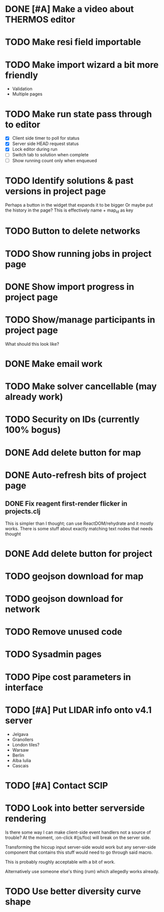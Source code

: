 * DONE [#A] Make a video about THERMOS editor
* TODO Make resi field importable
* TODO Make import wizard a bit more friendly
- Validation
- Multiple pages
* TODO Make run state pass through to editor
- [X] Client side timer to poll for status
- [X] Server side HEAD request status
- [X] Lock editor during run
- [ ] Switch tab to solution when complete
- [ ] Show running count only when enqueued
* TODO Identify solutions & past versions in project page
Perhaps a button in the widget that expands it to be bigger
Or maybe put the history in the page?
This is effectively name + map_id as key

* TODO Button to delete networks
* TODO Show running jobs in project page
* DONE Show import progress in project page
* TODO Show/manage participants in project page
What should this look like?
* DONE Make email work
* TODO Make solver cancellable (may already work)
* TODO Security on IDs (currently 100% bogus)
* DONE Add delete button for map
* DONE Auto-refresh bits of project page
** DONE Fix reagent first-render flicker in projects.clj
This is simpler than I thought; can use ReactDOM/rehydrate and it mostly works.
There is some stuff about exactly matching text nodes that needs thought
* DONE Add delete button for project
* TODO geojson download for map
* TODO geojson download for network
* TODO Remove unused code
* TODO Sysadmin pages
* TODO Pipe cost parameters in interface
* TODO [#A] Put LIDAR info onto v4.1 server
- Jelgava
- Granollers
- London tiles?
- Warsaw
- Berlin
- Alba Iulia
- Cascais
* TODO [#A] Contact SCIP
* TODO Look into better serverside rendering

Is there some way I can make client-side event handlers not a source of trouble?
At the moment, :on-click #(js/foo) will break on the server side.

Transforming the hiccup input server-side would work but any server-side component that contains this stuff would need to go through said macro.

This is probably roughly acceptable with a bit of work.

Alternatively use someone else's thing (rum) which allegedly works already.
* TODO Use better diversity curve shape
